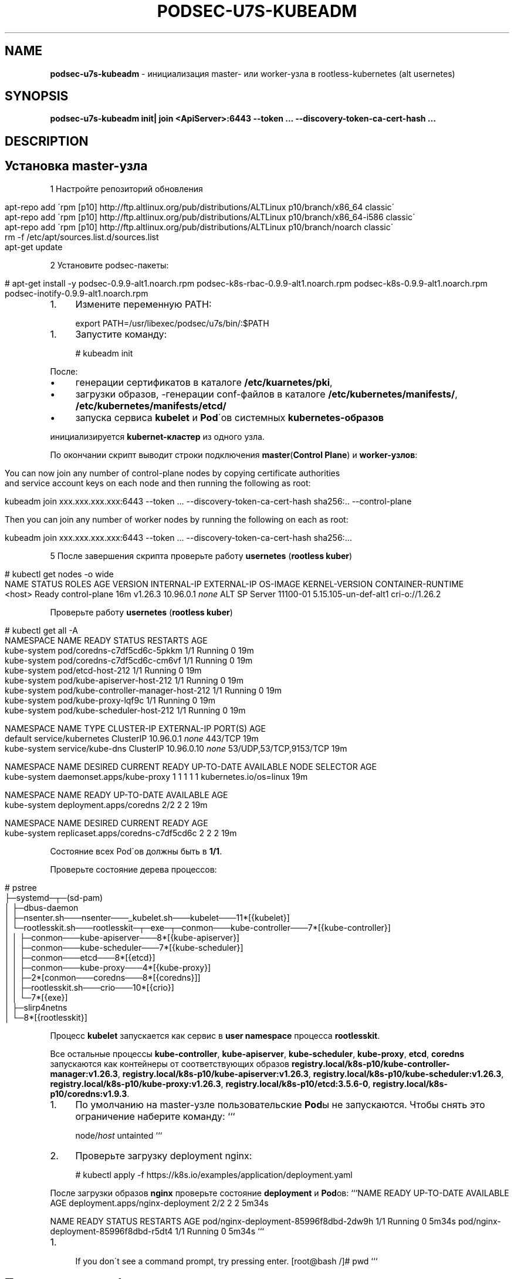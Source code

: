 .\" generated with Ronn/v0.7.3
.\" http://github.com/rtomayko/ronn/tree/0.7.3
.
.TH "PODSEC\-U7S\-KUBEADM" "1" "May 2023" "" ""
.
.SH "NAME"
\fBpodsec\-u7s\-kubeadm\fR \- инициализация master\- или worker\-узла в rootless\-kubernetes (alt usernetes)
.
.SH "SYNOPSIS"
\fBpodsec\-u7s\-kubeadm init| join <ApiServer>:6443 \-\-token \.\.\. \-\-discovery\-token\-ca\-cert\-hash \.\.\.\fR
.
.SH "DESCRIPTION"
.
.SH "Установка master\-узла"
1 Настройте репозиторий обновления
.
.IP "" 4
.
.nf


apt\-repo add \'rpm [p10] http://ftp\.altlinux\.org/pub/distributions/ALTLinux p10/branch/x86_64 classic\'
apt\-repo add \'rpm [p10] http://ftp\.altlinux\.org/pub/distributions/ALTLinux p10/branch/x86_64\-i586 classic\'
apt\-repo add \'rpm [p10] http://ftp\.altlinux\.org/pub/distributions/ALTLinux p10/branch/noarch classic\'
rm \-f /etc/apt/sources\.list\.d/sources\.list
apt\-get update
.
.fi
.
.IP "" 0
.
.P
2 Установите podsec\-пакеты:
.
.IP "" 4
.
.nf

# apt\-get install \-y podsec\-0\.9\.9\-alt1\.noarch\.rpm      podsec\-k8s\-rbac\-0\.9\.9\-alt1\.noarch\.rpm podsec\-k8s\-0\.9\.9\-alt1\.noarch\.rpm  podsec\-inotify\-0\.9\.9\-alt1\.noarch\.rpm
.
.fi
.
.IP "" 0
.
.IP "1." 4
Измените переменную PATH:
.
.IP "" 0
.
.IP "" 4
.
.nf


export PATH=/usr/libexec/podsec/u7s/bin/:$PATH
.
.fi
.
.IP "" 0
.
.IP "1." 4
Запустите команду:
.
.IP "" 0
.
.IP "" 4
.
.nf


# kubeadm init
.
.fi
.
.IP "" 0
.
.P
После:
.
.IP "\(bu" 4
генерации сертификатов в каталоге \fB/etc/kuarnetes/pki\fR,
.
.IP "\(bu" 4
загрузки образов, \-генерации conf\-файлов в каталоге \fB/etc/kubernetes/manifests/\fR, \fB/etc/kubernetes/manifests/etcd/\fR
.
.IP "\(bu" 4
запуска сервиса \fBkubelet\fR и \fBPod\fR\'ов системных \fBkubernetes\-образов\fR
.
.IP "" 0
.
.P
инициализируется \fBkubernet\-кластер\fR из одного узла\.
.
.P
По окончании скрипт выводит строки подключения \fBmaster\fR(\fBControl Plane\fR) и \fBworker\-узлов\fR:
.
.IP "" 4
.
.nf


You can now join any number of control\-plane nodes by copying certificate authorities
and service account keys on each node and then running the following as root:

kubeadm join xxx\.xxx\.xxx\.xxx:6443 \-\-token \.\.\. \-\-discovery\-token\-ca\-cert\-hash sha256:\.\. \-\-control\-plane

Then you can join any number of worker nodes by running the following on each as root:

kubeadm join xxx\.xxx\.xxx\.xxx:6443 \-\-token \.\.\. \-\-discovery\-token\-ca\-cert\-hash sha256:\.\.\.
.
.fi
.
.IP "" 0
.
.P
5 После завершения скрипта проверьте работу \fBusernetes\fR (\fBrootless kuber\fR)
.
.IP "" 4
.
.nf


# kubectl get nodes \-o wide
NAME       STATUS   ROLES           AGE   VERSION   INTERNAL\-IP   EXTERNAL\-IP   OS\-IMAGE           KERNEL\-VERSION         CONTAINER\-RUNTIME
<host>     Ready    control\-plane   16m   v1\.26\.3   10\.96\.0\.1     \fInone\fR        ALT SP Server 11100\-01   5\.15\.105\-un\-def\-alt1   cri\-o://1\.26\.2
.
.fi
.
.IP "" 0
.
.P
Проверьте работу \fBusernetes\fR (\fBrootless kuber\fR)
.
.IP "" 4
.
.nf


# kubectl get all \-A
NAMESPACE     NAME                                   READY   STATUS    RESTARTS   AGE
kube\-system   pod/coredns\-c7df5cd6c\-5pkkm            1/1     Running   0          19m
kube\-system   pod/coredns\-c7df5cd6c\-cm6vf            1/1     Running   0          19m
kube\-system   pod/etcd\-host\-212                      1/1     Running   0          19m
kube\-system   pod/kube\-apiserver\-host\-212            1/1     Running   0          19m
kube\-system   pod/kube\-controller\-manager\-host\-212   1/1     Running   0          19m
kube\-system   pod/kube\-proxy\-lqf9c                   1/1     Running   0          19m
kube\-system   pod/kube\-scheduler\-host\-212            1/1     Running   0          19m

NAMESPACE     NAME                 TYPE        CLUSTER\-IP   EXTERNAL\-IP   PORT(S)                  AGE
default       service/kubernetes   ClusterIP   10\.96\.0\.1    \fInone\fR        443/TCP                  19m
kube\-system   service/kube\-dns     ClusterIP   10\.96\.0\.10   \fInone\fR        53/UDP,53/TCP,9153/TCP   19m

NAMESPACE     NAME                        DESIRED   CURRENT   READY   UP\-TO\-DATE   AVAILABLE   NODE SELECTOR            AGE
kube\-system   daemonset\.apps/kube\-proxy   1         1         1       1            1           kubernetes\.io/os=linux   19m

NAMESPACE     NAME                      READY   UP\-TO\-DATE   AVAILABLE   AGE
kube\-system   deployment\.apps/coredns   2/2     2            2           19m

NAMESPACE     NAME                                DESIRED   CURRENT   READY   AGE
kube\-system   replicaset\.apps/coredns\-c7df5cd6c   2         2         2       19m
.
.fi
.
.IP "" 0
.
.P
Состояние всех Pod\'ов должны быть в \fB1/1\fR\.
.
.P
Проверьте состояние дерева процессов:
.
.IP "" 4
.
.nf


# pstree
\.\.\.
├─systemd─┬─(sd\-pam)
│         ├─dbus\-daemon
│         ├─nsenter\.sh───nsenter───_kubelet\.sh───kubelet───11*[{kubelet}]
│         └─rootlesskit\.sh───rootlesskit─┬─exe─┬─conmon───kube\-controller───7*[{kube\-controller}]
│                                        │     ├─conmon───kube\-apiserver───8*[{kube\-apiserver}]
│                                        │     ├─conmon───kube\-scheduler───7*[{kube\-scheduler}]
│                                        │     ├─conmon───etcd───8*[{etcd}]
│                                        │     ├─conmon───kube\-proxy───4*[{kube\-proxy}]
│                                        │     ├─2*[conmon───coredns───8*[{coredns}]]
│                                        │     ├─rootlesskit\.sh───crio───10*[{crio}]
│                                        │     └─7*[{exe}]
│                                        ├─slirp4netns
│                                        └─8*[{rootlesskit}]
\.\.\.
.
.fi
.
.IP "" 0
.
.P
Процесс \fBkubelet\fR запускается как сервис в \fBuser namespace\fR процесса \fBrootlesskit\fR\.
.
.P
Все остальные процессы \fBkube\-controller\fR, \fBkube\-apiserver\fR, \fBkube\-scheduler\fR, \fBkube\-proxy\fR, \fBetcd\fR, \fBcoredns\fR запускаются как контейнеры от соответствующих образов \fBregistry\.local/k8s\-p10/kube\-controller\-manager:v1\.26\.3\fR, \fBregistry\.local/k8s\-p10/kube\-apiserver:v1\.26\.3\fR, \fBregistry\.local/k8s\-p10/kube\-scheduler:v1\.26\.3\fR, \fBregistry\.local/k8s\-p10/kube\-proxy:v1\.26\.3\fR, \fBregistry\.local/k8s\-p10/etcd:3\.5\.6\-0\fR, \fBregistry\.local/k8s\-p10/coredns:v1\.9\.3\fR\.
.
.IP "1." 4
По умолчанию на master\-узле пользовательские \fBPod\fRы не запускаются\. Чтобы снять это ограничение наберите команду: ```
.
.IP
node/\fIhost\fR untainted ```
.
.IP "2." 4
Проверьте загрузку deployment nginx:
.
.IP "" 0
.
.IP "" 4
.
.nf

# kubectl apply \-f https://k8s\.io/examples/application/deployment\.yaml
.
.fi
.
.IP "" 0
.
.P
После загрузки образов \fBnginx\fR проверьте состояние \fBdeployment\fR и \fBPod\fRов: ```NAME READY UP\-TO\-DATE AVAILABLE AGE deployment\.apps/nginx\-deployment 2/2 2 2 5m34s
.
.P
NAME READY STATUS RESTARTS AGE pod/nginx\-deployment\-85996f8dbd\-2dw9h 1/1 Running 0 5m34s pod/nginx\-deployment\-85996f8dbd\-r5dt4 1/1 Running 0 5m34s ```
.
.IP "1." 4
.
.IP
If you don\'t see a command prompt, try pressing enter\. [root@bash /]# pwd ```
.
.IP "" 0
.
.SH "Подключение worker\-узла"
1 Настройте репозиторий обновления
.
.IP "" 4
.
.nf


apt\-repo add \'rpm [p10] http://ftp\.altlinux\.org/pub/distributions/ALTLinux p10/branch/x86_64 classic\'
apt\-repo add \'rpm [p10] http://ftp\.altlinux\.org/pub/distributions/ALTLinux p10/branch/x86_64\-i586 classic\'
apt\-repo add \'rpm [p10] http://ftp\.altlinux\.org/pub/distributions/ALTLinux p10/branch/noarch classic\'
rm \-f /etc/apt/sources\.list\.d/sources\.list
apt\-get update
.
.fi
.
.IP "" 0
.
.P
2 Установите podsec\-пакеты:
.
.IP "" 4
.
.nf

# apt\-get install \-y podsec\-0\.9\.9\-alt1\.noarch\.rpm      podsec\-k8s\-rbac\-0\.9\.9\-alt1\.noarch\.rpm podsec\-k8s\-0\.9\.9\-alt1\.noarch\.rpm  podsec\-inotify\-0\.9\.9\-alt1\.noarch\.rpm
.
.fi
.
.IP "" 0
.
.IP "1." 4
Измените переменную PATH:
.
.IP "" 0
.
.IP "" 4
.
.nf


export PATH=/usr/libexec/podsec/u7s/bin/:$PATH
.
.fi
.
.IP "" 0
.
.P
3 Скопируйте команду подключния \fBworker\-узла\fR, полученную на этапе установки начального \fBmaster\-узла\fR\. Запустите ее:
.
.IP "" 4
.
.nf

kubeadm join xxx\.xxx\.xxx\.xxx:6443 \-\-token \.\.\. \-\-discovery\-token\-ca\-cert\-hash sha256:\.\.\.
.
.fi
.
.IP "" 0
.
.P
По окончании скрипт выводит текст:
.
.IP "" 4
.
.nf


This node has joined the cluster:
* Certificate signing request was sent to apiserver and a response was received\.
* The Kubelet was informed of the new secure connection details\.

Run \'kubectl get nodes\' on the control\-plane to see this node join the cluster\.
.
.fi
.
.IP "" 0
.
.IP "1." 4
Проверьте состояние дерева процессов:
.
.IP "" 0
.
.IP "" 4
.
.nf


# pstree
\.\.\.
├─systemd─┬─(sd\-pam)
│         ├─dbus\-daemon
│         ├─nsenter\.sh───nsenter───_kubelet\.sh───kubelet───10*[{kubelet}]
│         └─rootlesskit\.sh───rootlesskit─┬─exe─┬─conmon───kube\-proxy───4*[{kube\-proxy}]
│                                        │     ├─rootlesskit\.sh───crio───9*[{crio}]
│                                        │     └─6*[{exe}]
│                                        ├─slirp4netns
│                                        └─8*[{rootlesskit}]
\.\.\.
.
.fi
.
.IP "" 0
.
.P
Процесс \fBkubelet\fR запускается как сервис в \fBuser namespace\fR процесса \fBrootlesskit\fR\.
.
.P
Все остальные процессы \fBkube\-proxy\fR, \fBkube\-flannel\fR запускаются как контейнеры от соответствующих образов \fBregistry\.local/k8s\-p10/kube\-proxy:v1\.26\.3\fR, \fBregistry\.local/k8s\-p10/flannel:v0\.19\.2\fR\.
.
.P
4 Зайдите на \fBmaster\-узел\fR и проверьте подключение \fBworker\-узла\fR: ```NAME STATUS ROLES AGE VERSION INTERNAL\-IP EXTERNAL\-IP OS\-IMAGE KERNEL\-VERSION CONTAINER\-RUNTIME host\-212 Ready control\-plane 7h54m v1\.26\.3 10\.96\.0\.1 \fInone\fR ALT SP Server 11100\-01 5\.15\.105\-un\-def\-alt1 cri\-o://1\.26\.2 host\-226 Ready \fInone\fR 8m30s v1\.26\.3 10\.96\.0\.1 \fInone\fR ALT SP Server 11100\-01 5\.15\.105\-un\-def\-alt1 cri\-o://1\.26\.2 ```
.
.IP "1." 4
На \fBmaster\-узле\fR под пользоваталем \fBroot\fR выполните команду:
.
.IP "" 0
.
.IP "" 4
.
.nf

# machinectl shell u7s\-admin@ ~u7s\-admin/usernetes/boot/nsenter\.sh \e
    kubectl apply \-f ~u7s\-admin/usernetes/manifests/kube\-flannel\.yml
Connected to the local host\. Press ^] three times within 1s to exit session\.
[INFO] Entering RootlessKit namespaces: OK
namespace/kube\-flannel created
clusterrole\.rbac\.authorization\.k8s\.io/flannel created
clusterrolebinding\.rbac\.authorization\.k8s\.io/flannel created
serviceaccount/flannel created
configmap/kube\-flannel\-cfg created
daemonset\.apps/kube\-flannel\-ds created
Connection to the local host terminated\.
.
.fi
.
.IP "" 0
.
.IP "1." 4
.
.IP
NAMESPACE NAME DESIRED CURRENT READY UP\-TO\-DATE AVAILABLE NODE SELECTOR AGE kube\-flannel kube\-flannel\-ds 2 2 2 2 1 \fInone\fR 102s kube\-system kube\-proxy 2 2 2 2 2 kubernetes\.io/os=linux 8h \fB`` Число\fRREADY\fBкаждого\fRdaemonset\fBдолжно быть равно числу\fRDESIRED` и должно быть равно числу узлов кластера\.
.
.IP "" 0
.
.SH "EXAMPLES"
\fBpodsec\-u7s\-kubeadm init\fR \fBpodsec\-u7s\-kubeadm join 102\.168\.122\.32:6443 \-\-token \.\.\. \-\-discovery\-token\-ca\-cert\-hash \.\.\.\fR
.
.SH "SECURITY CONSIDERATIONS"
.
.IP "\(bu" 4
Так как все работа с кластером производится по REST\-интерфейсу, то для обеспечения повышенных мер безопасности следует заводить \fBВСЕХ пользователей\fR, включая \fIадминистратор безопасности средства контейнеризации\fR \fBВНЕ узлов кластера\fR\. Для работы с кластером достаточно команды \fBkubectl\fR, входящую в пакет \fBkubernetes\-client\fR\.
.
.IP "" 0
.
.SH "SEE ALSO"
.
.IP "\(bu" 4
Kubernetes \fIhttps://www\.altlinux\.org/Kubernetes\fR;
.
.IP "\(bu" 4
Usernetes: Kubernetes without the root privileges \fIhttps://github\.com/rootless\-containers/usernetes\fR;
.
.IP "\(bu" 4
Настроика аудита API\-сервиса \fIhttps://github\.com/alt\-cloud/podsec/blob/master/k8s/RBAC/addUser/clusterroleBinding\.md\fR;
.
.IP "" 0
.
.SH "AUTHOR"
Костарев Алексей, Базальт СПО kaf@basealt\.ru
